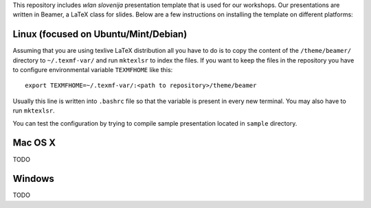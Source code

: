 This repository includes *wlan slovenija* presentation template that is used
for our workshops. Our presentations are written in Beamer, a LaTeX class for
slides. Below are a few instructions on installing the template on different
platforms:

Linux (focused on Ubuntu/Mint/Debian)
-------------------------------------

Assuming that you are using texlive LaTeX distribution all you have to do is to
copy the content of the ``/theme/beamer/`` directory to ``~/.texmf-var/`` and
run ``mktexlsr`` to index the files. If you want to keep the files in the
repository you have to configure environmental variable ``TEXMFHOME`` like
this::

    export TEXMFHOME=~/.texmf-var/:<path to repository>/theme/beamer

Usually this line is written into ``.bashrc`` file so that the variable is
present in every new terminal. You may also have to run ``mktexlsr``.

You can test the configuration by trying to compile sample presentation located
in ``sample`` directory.

Mac OS X
--------

TODO

Windows
-------

TODO
